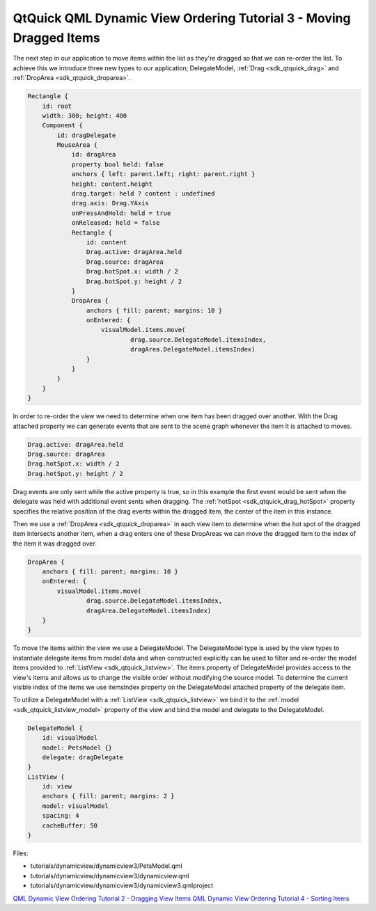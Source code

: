 .. _sdk_qtquick_qml_dynamic_view_ordering_tutorial_3_-_moving_dragged_items:

QtQuick QML Dynamic View Ordering Tutorial 3 - Moving Dragged Items
===================================================================


The next step in our application to move items within the list as they're dragged so that we can re-order the list. To achieve this we introduce three new types to our application; DelegateModel, :ref:`Drag <sdk_qtquick_drag>` and :ref:`DropArea <sdk_qtquick_droparea>`.

.. code:: qml

    Rectangle {
        id: root
        width: 300; height: 400
        Component {
            id: dragDelegate
            MouseArea {
                id: dragArea
                property bool held: false
                anchors { left: parent.left; right: parent.right }
                height: content.height
                drag.target: held ? content : undefined
                drag.axis: Drag.YAxis
                onPressAndHold: held = true
                onReleased: held = false
                Rectangle {
                    id: content
                    Drag.active: dragArea.held
                    Drag.source: dragArea
                    Drag.hotSpot.x: width / 2
                    Drag.hotSpot.y: height / 2
                }
                DropArea {
                    anchors { fill: parent; margins: 10 }
                    onEntered: {
                        visualModel.items.move(
                                drag.source.DelegateModel.itemsIndex,
                                dragArea.DelegateModel.itemsIndex)
                    }
                }
            }
        }
    }

In order to re-order the view we need to determine when one item has been dragged over another. With the Drag attached property we can generate events that are sent to the scene graph whenever the item it is attached to moves.

.. code:: qml

                    Drag.active: dragArea.held
                    Drag.source: dragArea
                    Drag.hotSpot.x: width / 2
                    Drag.hotSpot.y: height / 2

Drag events are only sent while the active property is true, so in this example the first event would be sent when the delegate was held with additional event sents when dragging. The :ref:`hotSpot <sdk_qtquick_drag_hotSpot>` property specifies the relative position of the drag events within the dragged item, the center of the item in this instance.

Then we use a :ref:`DropArea <sdk_qtquick_droparea>` in each view item to determine when the hot spot of the dragged item intersects another item, when a drag enters one of these DropAreas we can move the dragged item to the index of the item it was dragged over.

.. code:: qml

                DropArea {
                    anchors { fill: parent; margins: 10 }
                    onEntered: {
                        visualModel.items.move(
                                drag.source.DelegateModel.itemsIndex,
                                dragArea.DelegateModel.itemsIndex)
                    }
                }

To move the items within the view we use a DelegateModel. The DelegateModel type is used by the view types to instantiate delegate items from model data and when constructed explicitly can be used to filter and re-order the model items provided to :ref:`ListView <sdk_qtquick_listview>`. The items property of DelegateModel provides access to the view's items and allows us to change the visible order without modifying the source model. To determine the current visible index of the items we use itemsIndex property on the DelegateModel attached property of the delegate item.

To utilize a DelegateModel with a :ref:`ListView <sdk_qtquick_listview>` we bind it to the :ref:`model <sdk_qtquick_listview_model>` property of the view and bind the model and delegate to the DelegateModel.

.. code:: qml

        DelegateModel {
            id: visualModel
            model: PetsModel {}
            delegate: dragDelegate
        }
        ListView {
            id: view
            anchors { fill: parent; margins: 2 }
            model: visualModel
            spacing: 4
            cacheBuffer: 50
        }

Files:

-  tutorials/dynamicview/dynamicview3/PetsModel.qml
-  tutorials/dynamicview/dynamicview3/dynamicview.qml
-  tutorials/dynamicview/dynamicview3/dynamicview3.qmlproject

`QML Dynamic View Ordering Tutorial 2 - Dragging View Items </sdk/apps/qml/QtQuick/tutorials-dynamicview-dynamicview2/>`_  `QML Dynamic View Ordering Tutorial 4 - Sorting Items </sdk/apps/qml/QtQuick/tutorials-dynamicview-dynamicview4/>`_ 
